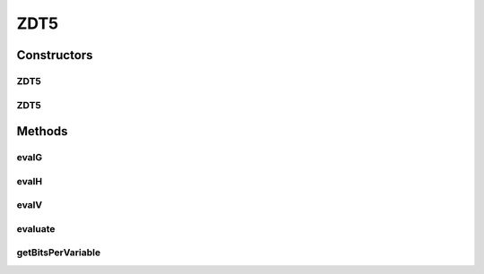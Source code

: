 .. java:import:: org.uma.jmetal.problem.impl AbstractBinaryProblem

.. java:import:: org.uma.jmetal.solution BinarySolution

.. java:import:: org.uma.jmetal.util JMetalException

.. java:import:: java.util BitSet

ZDT5
====

.. java:package:: org.uma.jmetal.problem.multiobjective.zdt
   :noindex:

.. java:type:: @SuppressWarnings public class ZDT5 extends AbstractBinaryProblem

   Class representing problem ZDT5

Constructors
------------
ZDT5
^^^^

.. java:constructor:: public ZDT5()
   :outertype: ZDT5

   Creates a default instance of problem ZDT5 (11 decision variables)

ZDT5
^^^^

.. java:constructor:: public ZDT5(Integer numberOfVariables)
   :outertype: ZDT5

   Creates a instance of problem ZDT5

   :param numberOfVariables: Number of variables.

Methods
-------
evalG
^^^^^

.. java:method:: public double evalG(BinarySolution solution)
   :outertype: ZDT5

   Returns the value of the ZDT5 function G.

   :param solution: The solution.

evalH
^^^^^

.. java:method:: public double evalH(double f, double g)
   :outertype: ZDT5

   Returns the value of the ZDT5 function H.

   :param f: First argument of the function H.
   :param g: Second argument of the function H.

evalV
^^^^^

.. java:method:: public double evalV(double value)
   :outertype: ZDT5

   Returns the value of the ZDT5 function V.

   :param value: The parameter of V function.

evaluate
^^^^^^^^

.. java:method:: public void evaluate(BinarySolution solution)
   :outertype: ZDT5

   Evaluate() method

getBitsPerVariable
^^^^^^^^^^^^^^^^^^

.. java:method:: @Override protected int getBitsPerVariable(int index)
   :outertype: ZDT5

